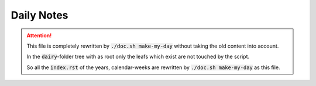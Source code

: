 Daily Notes
###########

.. attention::

    This file is completely rewritten by :code:`./doc.sh make-my-day` without taking the old content into account.

    In the :code:`dairy`-folder tree with as root only the leafs which exist are not touched by the script.

    So all the :code:`index.rst` of the years, calendar-weeks are rewritten by :code:`./doc.sh make-my-day` as this file.
